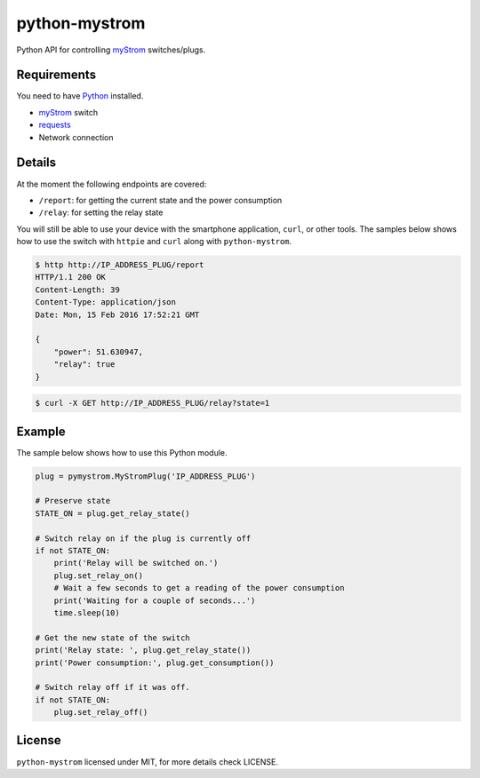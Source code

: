 python-mystrom |License| |PyPI|
===================================

Python API for controlling `myStrom <https://mystrom.ch>`_ switches/plugs.

Requirements
------------
You need to have `Python <https://www.python.org>`_ installed.

- `myStrom <https://mystrom.ch>`_ switch
- `requests <http://docs.python-requests.org/en/master/>`_
- Network connection

Details
-------
At the moment the following endpoints are covered:

- ``/report``: for getting the current state and the power consumption
- ``/relay``: for setting the relay state

You will still be able to use your device with the smartphone application,
``curl``, or other tools. The samples below shows how to use the switch with
``httpie`` and ``curl`` along with ``python-mystrom``.

.. code:: bash

    $ http http://IP_ADDRESS_PLUG/report
    HTTP/1.1 200 OK
    Content-Length: 39
    Content-Type: application/json
    Date: Mon, 15 Feb 2016 17:52:21 GMT

    {
        "power": 51.630947,
        "relay": true
    }

.. code:: bash

    $ curl -X GET http://IP_ADDRESS_PLUG/relay?state=1

Example
-------
The sample below shows how to use this Python module.

.. code:: python

    plug = pymystrom.MyStromPlug('IP_ADDRESS_PLUG')

    # Preserve state
    STATE_ON = plug.get_relay_state()

    # Switch relay on if the plug is currently off
    if not STATE_ON:
        print('Relay will be switched on.')
        plug.set_relay_on()
        # Wait a few seconds to get a reading of the power consumption
        print('Waiting for a couple of seconds...')
        time.sleep(10)

    # Get the new state of the switch
    print('Relay state: ', plug.get_relay_state())
    print('Power consumption:', plug.get_consumption())

    # Switch relay off if it was off.
    if not STATE_ON:
        plug.set_relay_off()

License
-------
``python-mystrom`` licensed under MIT, for more details check LICENSE.

.. |License| image:: https://img.shields.io/pypi/l/python-mystrom.svg
   :target: https://github.com/fabaff/python-mystrom/blob/master/LICENSE
   :alt: License
.. |PyPI| image:: https://img.shields.io/pypi/v/python-mystrom.svg
   :target: https://pypi.python.org/pypi/python-mystrom
   :alt: PyPI release
